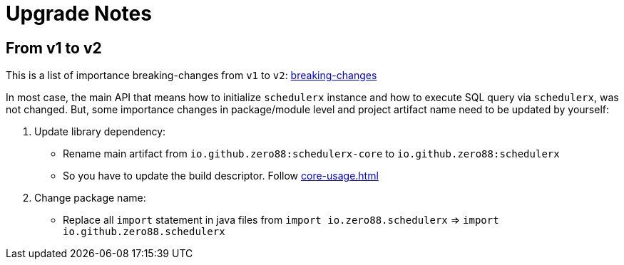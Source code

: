 = Upgrade Notes
:navtitle: Upgrade notes

== From v1 to v2

This is a list of importance breaking-changes from `v1` to `v2`: https://github.com/zero88/schedulerx/issues?q=label%3Abreaking-changes+milestone%3A%22Version+2.0.0-rc1%22[breaking-changes]

In most case, the main API that means how to initialize `schedulerx` instance and how to execute SQL query via `schedulerx`, was not changed.
But, some importance changes in package/module level and project artifact name need to be updated by yourself:

. Update library dependency:
* Rename main artifact from `io.github.zero88:schedulerx-core` to `io.github.zero88:schedulerx`
* So you have to update the build descriptor. Follow xref:core-usage.adoc[]

. Change package name:
* Replace all `import` statement in java files from `import io.zero88.schedulerx` => `import io.github.zero88.schedulerx`
